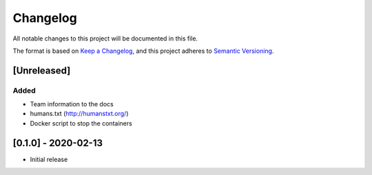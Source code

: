 .. :changelog:

Changelog
=========

All notable changes to this project will be documented in this file.

The format is based on `Keep a Changelog`_, and this project adheres to
`Semantic Versioning`_.

.. _Keep a Changelog: https://keepachangelog.com/en/1.0.0/
.. _Semantic Versioning: https://semver.org/spec/v2.0.0.html


[Unreleased]
--------------------

Added
~~~~~
* Team information to the docs
* humans.txt (http://humanstxt.org/)
* Docker script to  stop the containers

[0.1.0] - 2020-02-13
--------------------

* Initial release
